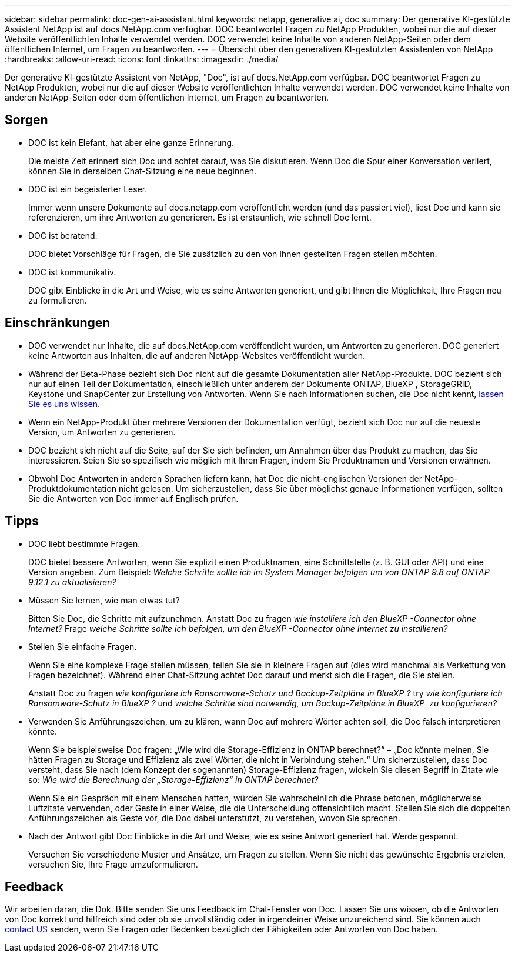 ---
sidebar: sidebar 
permalink: doc-gen-ai-assistant.html 
keywords: netapp, generative ai, doc 
summary: Der generative KI-gestützte Assistent NetApp ist auf docs.NetApp.com verfügbar. DOC beantwortet Fragen zu NetApp Produkten, wobei nur die auf dieser Website veröffentlichten Inhalte verwendet werden. DOC verwendet keine Inhalte von anderen NetApp-Seiten oder dem öffentlichen Internet, um Fragen zu beantworten. 
---
= Übersicht über den generativen KI-gestützten Assistenten von NetApp
:hardbreaks:
:allow-uri-read: 
:icons: font
:linkattrs: 
:imagesdir: ./media/


[role="lead"]
Der generative KI-gestützte Assistent von NetApp, "Doc", ist auf docs.NetApp.com verfügbar. DOC beantwortet Fragen zu NetApp Produkten, wobei nur die auf dieser Website veröffentlichten Inhalte verwendet werden. DOC verwendet keine Inhalte von anderen NetApp-Seiten oder dem öffentlichen Internet, um Fragen zu beantworten.



== Sorgen

* DOC ist kein Elefant, hat aber eine ganze Erinnerung.
+
Die meiste Zeit erinnert sich Doc und achtet darauf, was Sie diskutieren. Wenn Doc die Spur einer Konversation verliert, können Sie in derselben Chat-Sitzung eine neue beginnen.

* DOC ist ein begeisterter Leser.
+
Immer wenn unsere Dokumente auf docs.netapp.com veröffentlicht werden (und das passiert viel), liest Doc und kann sie referenzieren, um ihre Antworten zu generieren. Es ist erstaunlich, wie schnell Doc lernt.

* DOC ist beratend.
+
DOC bietet Vorschläge für Fragen, die Sie zusätzlich zu den von Ihnen gestellten Fragen stellen möchten.

* DOC ist kommunikativ.
+
DOC gibt Einblicke in die Art und Weise, wie es seine Antworten generiert, und gibt Ihnen die Möglichkeit, Ihre Fragen neu zu formulieren.





== Einschränkungen

* DOC verwendet nur Inhalte, die auf docs.NetApp.com veröffentlicht wurden, um Antworten zu generieren. DOC generiert keine Antworten aus Inhalten, die auf anderen NetApp-Websites veröffentlicht wurden.
* Während der Beta-Phase bezieht sich Doc nicht auf die gesamte Dokumentation aller NetApp-Produkte. DOC bezieht sich nur auf einen Teil der Dokumentation, einschließlich unter anderem der Dokumente ONTAP, BlueXP , StorageGRID, Keystone und SnapCenter zur Erstellung von Antworten. Wenn Sie nach Informationen suchen, die Doc nicht kennt, mailto:ng-doccoments@NetApp.com[lassen Sie es uns wissen].
* Wenn ein NetApp-Produkt über mehrere Versionen der Dokumentation verfügt, bezieht sich Doc nur auf die neueste Version, um Antworten zu generieren.
* DOC bezieht sich nicht auf die Seite, auf der Sie sich befinden, um Annahmen über das Produkt zu machen, das Sie interessieren. Seien Sie so spezifisch wie möglich mit Ihren Fragen, indem Sie Produktnamen und Versionen erwähnen.
* Obwohl Doc Antworten in anderen Sprachen liefern kann, hat Doc die nicht-englischen Versionen der NetApp-Produktdokumentation nicht gelesen. Um sicherzustellen, dass Sie über möglichst genaue Informationen verfügen, sollten Sie die Antworten von Doc immer auf Englisch prüfen.




== Tipps

* DOC liebt bestimmte Fragen.
+
DOC bietet bessere Antworten, wenn Sie explizit einen Produktnamen, eine Schnittstelle (z. B. GUI oder API) und eine Version angeben. Zum Beispiel: _Welche Schritte sollte ich im System Manager befolgen um von ONTAP 9.8 auf ONTAP 9.12.1 zu aktualisieren?_

* Müssen Sie lernen, wie man etwas tut?
+
Bitten Sie Doc, die Schritte mit aufzunehmen. Anstatt Doc zu fragen _wie installiere ich den BlueXP -Connector ohne Internet?_ Frage _welche Schritte sollte ich befolgen, um den BlueXP -Connector ohne Internet zu installieren?_

* Stellen Sie einfache Fragen.
+
Wenn Sie eine komplexe Frage stellen müssen, teilen Sie sie in kleinere Fragen auf (dies wird manchmal als Verkettung von Fragen bezeichnet). Während einer Chat-Sitzung achtet Doc darauf und merkt sich die Fragen, die Sie stellen.

+
Anstatt Doc zu fragen _wie konfiguriere ich Ransomware-Schutz und Backup-Zeitpläne in BlueXP ?_ try _wie konfiguriere ich Ransomware-Schutz in BlueXP ?_ und _welche Schritte sind notwendig, um Backup-Zeitpläne in BlueXP  zu konfigurieren?_

* Verwenden Sie Anführungszeichen, um zu klären, wann Doc auf mehrere Wörter achten soll, die Doc falsch interpretieren könnte.
+
Wenn Sie beispielsweise Doc fragen: „Wie wird die Storage-Effizienz in ONTAP berechnet?“ – „Doc könnte meinen, Sie hätten Fragen zu Storage und Effizienz als zwei Wörter, die nicht in Verbindung stehen.“ Um sicherzustellen, dass Doc versteht, dass Sie nach (dem Konzept der sogenannten) Storage-Effizienz fragen, wickeln Sie diesen Begriff in Zitate wie so: _Wie wird die Berechnung der „Storage-Effizienz“ in ONTAP berechnet?_

+
Wenn Sie ein Gespräch mit einem Menschen hatten, würden Sie wahrscheinlich die Phrase betonen, möglicherweise Luftzitate verwenden, oder Geste in einer Weise, die die Unterscheidung offensichtlich macht. Stellen Sie sich die doppelten Anführungszeichen als Geste vor, die Doc dabei unterstützt, zu verstehen, wovon Sie sprechen.

* Nach der Antwort gibt Doc Einblicke in die Art und Weise, wie es seine Antwort generiert hat. Werde gespannt.
+
Versuchen Sie verschiedene Muster und Ansätze, um Fragen zu stellen. Wenn Sie nicht das gewünschte Ergebnis erzielen, versuchen Sie, Ihre Frage umzuformulieren.





== Feedback

Wir arbeiten daran, die Dok. Bitte senden Sie uns Feedback im Chat-Fenster von Doc. Lassen Sie uns wissen, ob die Antworten von Doc korrekt und hilfreich sind oder ob sie unvollständig oder in irgendeiner Weise unzureichend sind. Sie können auch mailto:ng-doccoments@netapp.com[contact US] senden, wenn Sie Fragen oder Bedenken bezüglich der Fähigkeiten oder Antworten von Doc haben.
